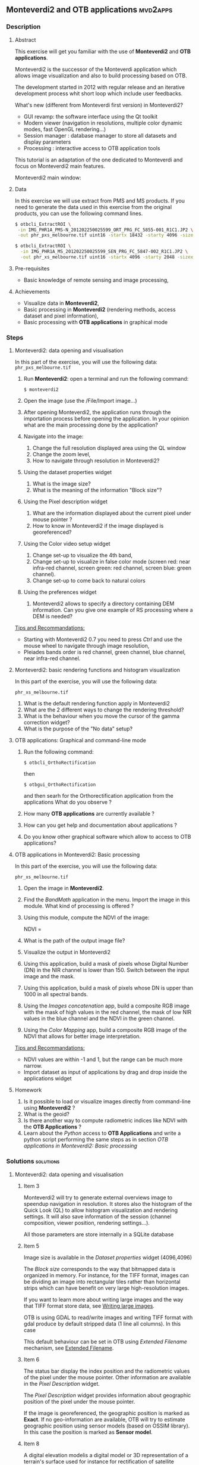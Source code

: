 ** *Monteverdi2* and *OTB applications*                             :mvd2apps:
*** Description
**** Abstract
     
     This exercise will get you familiar with the use of *Monteverdi2* and *OTB
     applications*.

     Monteverdi2 is the successor of the Monteverdi application which allows
     image visualization and also to build processing based on OTB.

     The development started in 2012 with regular release and an iterative
     development process whit short loop which include user feedbacks.

     What's new (different from Monteverdi first version) in Monteverdi2?

     - GUI revamp: the software interface using the Qt toolkit
     - Modern viewer (navigation in resolutions, multiple color dynamic modes,
       fast OpenGL rendering...)
     - Session manager : database manager to store all datasets and display parameters
     - Processing : interactive access to OTB application tools

     This tutorial is an adaptation of the one dedicated to Monteverdi and focus
     on Monteverdi2 main features.

      Monteverdi2 main window:
      
      #+Latex:\vspace{0.5cm}
      #+Latex:\begin{center}
      #+ATTR_LaTeX: width=0.9\textwidth
      #+ATTR_LaTeX: :caption This is the caption for the next table (or link)
      [[file:Images/capture_mvd2_small.png]]
      #+Latex:\end{center}
      
      
**** Data
  
  In this exercise we will use extract from PMS and MS products.
  If you need to generate the data used in this exercise from the
  original products, you can use the following command lines.
   
  #+LATEX:\begin{tiny}
  #+BEGIN_SRC bash
  $ otbcli_ExtractROI \
   -in IMG_PHR1A_PMS-N_201202250025599_ORT_PRG_FC_5855-001_R1C1.JP2 \
   -out phr_pxs_melbourne.tif uint16 -startx 18432 -starty 4096 -sizex 4096 -sizey 4096

  $ otbcli_ExtractROI \
    -in IMG_PHR1A_MS_201202250025599_SEN_PRG_FC_5847-002_R1C1.JP2 \
    -out phr_xs_melbourne.tif uint16 -startx 4096 -starty 2048 -sizex 4096 -sizey 4096
  #+END_SRC
  #+LATEX:\end{tiny}
  
**** Pre-requisites

     - Basic knowledge of remote sensing and image processing,
       
**** Achievements

     - Visualize data in *Monteverdi2*,
     - Basic processing in *Monteverdi2* (rendering methods, access dataset and
       pixel information),
     - Basic processing with *OTB applications* in graphical mode

*** Steps
**** Monteverdi2: data opening and visualisation
     In this part of the exercise, you will use the following data:
     ~phr_pxs_melbourne.tif~

     1. Run *Monteverdi2*: open a terminal and run the following command:
        : $ monteverdi2    
     2. Open the image (use the /File/Import image...)
     3. After opening Monteverdi2, the application runs through the
           importation process before opening the application. In your opinion
           what are the main processing done by the application?
     4. Navigate into the image:
        1. Change the full resolution displayed area using the QL window
        2. Change the zoom level,
        3. How to navigate through resolution in Monteverdi2?
     5. Using the dataset properties widget
        1. What is the image size?
        2. What is the meaning of the information "Block size"?
     6. Using the Pixel description widget
        1. What are the information displayed about the current pixel under mouse pointer ?
        2. How to know in Monteverdi2 if the image displayed is georeferenced?
     7. Using the Color video setup widget
        1. Change set-up to visualize the 4th band,
        2. Change set-up to visualize in false color mode (screen red:
           near infra-red channel, screen green: red channel, screen
           blue: green channel).
        3. Change set-up to come back to natural colors
     8. Using the preferences widget
        1. Monteverdi2 allows to specify a directory containing DEM
           information. Can you give one example of RS processing where a DEM is needed?
        
     _Tips and Recommandations:_
     - Starting with Monteverdi2 0.7 you need to press /Ctrl/ and use the mouse
       wheel to navigate through image resolution,
     - Pleiades bands order is red channel, green channel, blue
       channel, near infra-red channel.

**** Monteverdi2: basic rendering functions and histogram visualization
     #+LABEL:   ex1_monteverdi2_basic_rendering
     In this part of the exercise, you will use the following data:

     ~phr_xs_melbourne.tif~

     
     1. What is the default rendering function apply in Monteverdi2  
     2. What are the 2 different ways to change the rendering threshold?
     3. What is the behaviour when you move the cursor of the gamma correction widget?
     4. What is the purpose of the "No data" setup?

**** OTB applications: Graphical and command-line mode

     1. Run the following command:
        : $ otbcli_OrthoRectification
        then
        : $ otbgui_OrthoRectification
        and then searh for the Orthorectification application from the applications 
        What do you observe ?
     2. How many *OTB applications* are currently available ?
     3. How can you get help and documentation about applications ?
     4. Do you know other graphical software which allow to access to OTB applications? 

**** OTB applications in Monteverdi2: Basic processing
     
     In this part of the exercise, you will use the following data:

     ~phr_xs_melbourne.tif~

     1. Open the image in *Monteverdi2*.
     2. Find the /BandMath/ application in the menu. Import the image in
        this module. What kind of processing is offered ?
     3. Using this module, compute the NDVI of the image: 
        #+LATEX:\begin{equation}
        NDVI = \frac{NIR-RED}{NIR+RED}
        #+LATEX:\end{equation}

     4. What is the path of the output image file?
     5. Visualize the output in Monteverdi2
     6. Using this application, build a mask of pixels whose Digital Number (DN) in the NIR
        channel is lower than 150. Switch between the input image and the
        mask.
     7. Using this application, build a mask of pixels whose DN is upper
        than 1000 in all spectral bands.
     8. Using the /Images concatenation/ app, build a composite RGB image
        with the mask of high values in the red channel, the mask of
        low NIR values in the blue channel and the NDVI in the green
        channel.
     9. Using the /Color Mapping/ app, build a composite RGB image
        of the NDVI that allows for better image interpretation.

     _Tips and Recommandations:_
     - NDVI values are within -1 and 1, but the range can be much
       more narrow.
     - Import dataset as input of applications by drag and drop inside the
       applications widget

**** Homework
     
     1. Is it possible to load or visualize images directly from command-line
        using *Monteverdi2* ?
     2. What is the geoid?
     3. Is there another way to compute radiometric indices like NDVI
        with the *OTB Applications* ?
     4. Learn about the /Python/ access to *OTB Applications* and
        write a python script performing the same steps as in section
        [[OTB applications in Monteverdi2: Basic processing]]
        
*** Solutions                                                     :solutions:
    
**** Monteverdi2: data opening and visualisation

***** Item 3
      Monteverdi2 will try to generate external overviews image to speendup
      navigation in resolution. It stores also the histogram of the Quick Look
      (QL) to allow histogram visualization and rendering settings. It will also
      save information of the session (channel composition, viewer position,
      rendering settings...).

      All those parameters are store internally in a SQLite database

***** Item 5
      Image size is available in the /Dataset properties/ widget (4096,4096)

      The /Block size/ corresponds to the way that bitmapped data is organized
      in memory. For instance, for the TIFF format, images can be dividing an
      image into rectangular tiles rather than horizontal strips which can have
      benefit on very large high-resolution images.

      If you want to learn more about writing large images and the way that TIFF
      format store data, see [[http://wiki.orfeo-toolbox.org/index.php/Writing_large_images][Writing large images]].

      OTB is using GDAL to read/write images and writing TIFF format with gdal
      produce by default stripped data (1 line all columns). In this case 

      This default behaviour can be set in OTB using /Extended Filename/
      mechanism, see [[http://www.orfeo-toolbox.org/SoftwareGuide/SoftwareGuidech6.html#x26-900006.10][Extended Filename]]. 
      
***** Item 6
      The status bar display the index position and the radiometric values of
      the pixel under the mouse pointer. Other information are available in the
      /Pixel Description/ widget.

      The /Pixel Description/ widget provides information about geographic
      position of the pixel under the mouse pointer. 

      If the image is georeferenced, the geographic position is marked as
      *Exact*. If no geo-information are available, OTB will try to estimate
      geographic position using sensor models (based on OSSIM library). In this
      case the position is marked as *Sensor model*.

***** Item 8
      A digital elevation modelis a digital model or 3D representation of a
      terrain's surface used for instance for rectification of satellite
      imagery, surface analysis...

**** Monteverdi: basic rendering functions and histogram visualization

***** Item 1
      Linear rescale using the histogram 2% minimum and maximum values  
      
***** Item 2
      You can set lower and upper quantile in percentage or set min/max values use for
      threshold.  

      This two variable can be linked/unlinked using the padlock icon. Unlinking
      the two controls allow to specify Min/Max values outside the range of the
      computed histogram.

***** Item 3

      Gamma correction is a process that can compensate from the production of
      the image, the fact that the acquisition process get DN proportional to
      the illumination which can leads to information /too dark/. The inverse
      gamma curve applied to images will therefore clarify and spread the tonal
      range to produce a more or less linear visual picture.

      Cf illustration (from Wikipedia):
      #+Latex:\vspace{0.5cm}
      #+Latex:\begin{center}
      #+ATTR_LaTeX: width=0.9\textwidth
      [[file:Images/GammaFunctionGraph.png]]
      #+Latex:\end{center}

***** Item 4

      /No data/ corresponds to pixel values not taken into account into the
      rendering methods. It could be useful for instance with ortho products
      which can be rotated and contain a large number of /black/ pixels
      (radiometry equal to zero)
 
**** OTB applications: Graphical and command-line mode
***** Item 1
      
      The first command runs the command-line version of the
      *Orthorectification* application, the second one runs the
      graphical version.

***** Item 2

      The number of OTB applications vary depending of the OTB version. All
      applications are listed in the [[http://orfeo-toolbox.org/CookBook/][OTB Cookbook]]. You can also try the
      following command in your /bin/ directory:
      
      #+BEGIN_SRC bash
      ls ~/local/bin/otbcli_* | wc -l
      #+END_SRC

***** Item 3

      There are several ways to get help and documentation:
      - Running the command-line version of the application displays a
        short description of the parameters, and also gives a link to
        the documentation on the [[http://www.orfeo-toolbox.org][OTB website]],
      - Running the graphical version of the application shows a
        /Documentation/ tab where extensive documentation of parameters
        can be found.
      - Last, the complete applications documentation can be found in
        the [[http://www.orfeo-toolbox.org/CookBook/][Orfeo ToolBox Cookbook]].

***** Item 4
      OTB applications are also available through the *Processing* module in QGIS.

**** OTB applications in Monteverdi2: Basic processing
     Here is the set of commands to reproduce the processing from
      section [[OTB%20applications%20in%20Monteverdi2:%20Basic%20processing][OTB applications in Monteverdi2: Basic processing]].

      You can get parameters values that should be setted in the graphical mode
      of OTB applications integrated in Monteverdi2

      First, we compute the NDVI with the *BandMath* application:

      : $ otbcli_BandMath -il phr_xs_melbourne.tif
      :   -out ndvi.tif float -exp "(im1b4-im1b1)/(im1b4+im1b1)"

      Then, we compute the mask of pixels whose DN in the NIR channel
      is lower than 150:

      : $ otbcli_BandMath -il phr_xs_melbourne.tif
      :   -out lownir.tif uint8 -exp "if(im1b4<150,255,0)"

      Next, we compute the mask of pixels whose DN is upper
      than 1000 in all spectral bands:

      : $ otbcli_BandMath -il phr_xs_melbourne.tif
      :   -out high.tif uint8 
      :   -exp "if(min(im1b1,im1b2,im1b3,im1b4)>1000,255,0)"

      Please note that for masks using a /uint8/ data type is enough,
      while for NDVI a floating point data type is needed.
      
      Now, we can concatenate all outputs in a single map with the
      *ConcatenateImages* application:

      : $ otbcli_ConcatenateImages -il high.tif ndvi.tif lownir.tif 
      :   -out map1.tif float

      Finally, we can create a color-mapping of the NDVI using the
      *ColorMapping* application:

      : $ otbcli_ColorMapping -in ndvi.tif -out map2.png uint8 
      :   -method continuous -method.continuous.min -0.2 
      :   -method.continuous.max 0.7 -method.continuous.lut jet
**** Homework
***** Item 1
      Not yet
***** Item 2
      The geoid is the shape that the surface of the oceans would take under the
      influence of Earth's gravitation (source Wikipedia).

      In case of tasks involving sensor to ground and ground to sensor
      coordinate transforms, like during ortho-rectification. These transforms
      need to find the intersection between the line of sight of the sensor and
      the earth geoid. If a simple spheroid is used as the earth model,
      potentially high localisation errors can be made in areas where elevation
      is high or perturbed.

***** Item 3
      In *OTB Applications*, there is a *RadiometricVegetationIndices*
      application that allows to compute several indices including the NDVI.

***** Item 4

      Please refer to this chapter of the *Cookbook* to learn more about the
      /Python/ [[http://www.orfeo-toolbox.org/CookBook/CookBooksu7.html#x16-170001.3.4][interface]].
